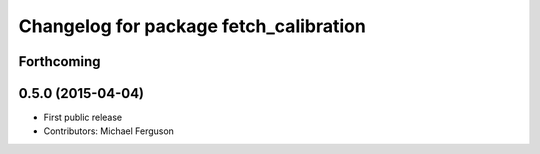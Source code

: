 ^^^^^^^^^^^^^^^^^^^^^^^^^^^^^^^^^^^^^^^
Changelog for package fetch_calibration
^^^^^^^^^^^^^^^^^^^^^^^^^^^^^^^^^^^^^^^

Forthcoming
-----------

0.5.0 (2015-04-04)
------------------
* First public release
* Contributors: Michael Ferguson
